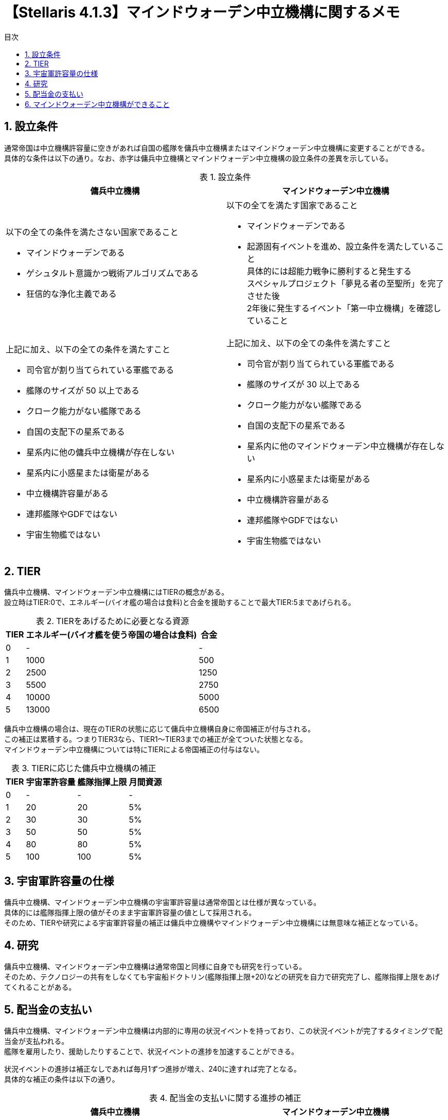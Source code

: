 = 【Stellaris 4.1.3】マインドウォーデン中立機構に関するメモ
:toc: left
:toc-title: 目次
:example-caption: 例
:table-caption: 表
:sectnums:
:imagesdir: images
:icons: font
:docinfo: private,shared
:docinfodir: ../../staticfile/meta
:stem: asciimath


== 設立条件
通常帝国は中立機構許容量に空きがあれば自国の艦隊を傭兵中立機構またはマインドウォーデン中立機構に変更することができる。 +
具体的な条件は以下の通り。なお、赤字は傭兵中立機構とマインドウォーデン中立機構の設立条件の差異を示している。

[cols="1a,1a", options="header"]
.設立条件
|===
| 傭兵中立機構 | マインドウォーデン中立機構
| [.red]#以下の全ての条件を満たさない国家であること#

  * [.red]#マインドウォーデンである#
  * [.red]#ゲシュタルト意識かつ戦術アルゴリズムである#
  * [.red]#狂信的な浄化主義である#

| [.red]#以下の全てを満たす国家であること#

  * [.red]#マインドウォーデンである#
  * [.red]#起源固有イベントを進め、設立条件を満たしていること# +
    [.red]#具体的には超能力戦争に勝利すると発生する# +
    [.red]#スペシャルプロジェクト「夢見る者の至聖所」を完了させた後# +
    [.red]#2年後に発生するイベント「第一中立機構」を確認していること#

| 上記に加え、以下の全ての条件を満たすこと

  * 司令官が割り当てられている軍艦である
  * 艦隊のサイズが [.red]#50# 以上である
  * クローク能力がない艦隊である
  * 自国の支配下の星系である
  * 星系内に他の傭兵中立機構が存在しない
  * 星系内に小惑星または衛星がある
  * 中立機構許容量がある
  * 連邦艦隊やGDFではない
  * 宇宙生物艦ではない

| 上記に加え、以下の全ての条件を満たすこと

  * 司令官が割り当てられている軍艦である
  * 艦隊のサイズが [.red]#30# 以上である
  * クローク能力がない艦隊である
  * 自国の支配下の星系である
  * 星系内に他のマインドウォーデン中立機構が存在しない
  * 星系内に小惑星または衛星がある
  * 中立機構許容量がある
  * 連邦艦隊やGDFではない
  * 宇宙生物艦ではない
|===


== TIER
傭兵中立機構、マインドウォーデン中立機構にはTIERの概念がある。 +
設立時はTIER:0で、エネルギー(バイオ艦の場合は食料)と合金を援助することで最大TIER:5まであげられる。

[cols="3*a", options="autowidth,header"]
.TIERをあげるために必要となる資源
|===
| TIER | エネルギー(バイオ艦を使う帝国の場合は食料) | 合金
| 0    | -                                          | -
| 1    | 1000                                       | 500
| 2    | 2500                                       | 1250
| 3    | 5500                                       | 2750
| 4    | 10000                                      | 5000
| 5    | 13000                                      | 6500
|===

傭兵中立機構の場合は、現在のTIERの状態に応じて傭兵中立機構自身に帝国補正が付与される。 +
この補正は累積する。つまりTIER3なら、TIER1～TIER3までの補正が全てついた状態となる。 +
マインドウォーデン中立機構については特にTIERによる帝国補正の付与はない。

[cols="4*a", options="autowidth,header"]
.TIERに応じた傭兵中立機構の補正
|===
| TIER | 宇宙軍許容量 | 艦隊指揮上限 | 月間資源
| 0    | -            | -            |  -
| 1    | 20           | 20           |  5%
| 2    | 30           | 30           |  5%
| 3    | 50           | 50           |  5%
| 4    | 80           | 80           |  5%
| 5    | 100          | 100          |  5%
|===


== 宇宙軍許容量の仕様
傭兵中立機構、マインドウォーデン中立機構の宇宙軍許容量は通常帝国とは仕様が異なっている。 +
具体的には艦隊指揮上限の値がそのまま宇宙軍許容量の値として採用される。 +
そのため、TIERや研究による宇宙軍許容量の補正は傭兵中立機構やマインドウォーデン中立機構には無意味な補正となっている。


== 研究
傭兵中立機構、マインドウォーデン中立機構は通常帝国と同様に自身でも研究を行っている。 +
そのため、テクノロジーの共有をしなくても宇宙船ドクトリン(艦隊指揮上限+20)などの研究を自力で研究完了し、艦隊指揮上限をあげてくれることがある。


== 配当金の支払い
傭兵中立機構、マインドウォーデン中立機構は内部的に専用の状況イベントを持っており、この状況イベントが完了するタイミングで配当金が支払われる。 +
艦隊を雇用したり、援助したりすることで、状況イベントの進捗を加速することができる。 +

状況イベントの進捗は補正なしであれば毎月1ずつ進捗が増え、240に達すれば完了となる。 +
具体的な補正の条件は以下の通り。

[cols="1a,1a", options="header"]
.配当金の支払いに関する進捗の補正
|===
| 傭兵中立機構 | マインドウォーデン中立機構
| * 基本値:1
  * 艦隊がパトロンに貸し出されている:{plus}1
  * 艦隊がパトロン意外に貸し出されている:{plus}2
  * TIER1である:{plus}0.4
  * TIER2である:{plus}0.8
  * TIER3である:{plus}1.2
  * TIER4である:{plus}1.6
  * TIER5である:{plus}2.0
| * 基本値:1
  * 艦隊がパトロンに貸し出されている:{plus}1
  * 艦隊がパトロン意外に貸し出されている:{plus}2
  * TIER1である:{plus}0.4
  * TIER2である:{plus}0.8
  * TIER3である:{plus}1.2
  * TIER4である:{plus}1.6
  * TIER5である:{plus}2.0

| * 傭兵中立機構が財政難: -5 +
  * 銀河共同体の決議「治安維持企業」が反映されている:{plus}0.5
  * 銀河共同体の決議「最重要保護対象」が反映されている:{plus}1.0
  * 銀河共同体の決議「中立防衛部隊」が反映されている:{plus}1.5
  * 銀河共同体の決議「銀河リスク管理」が反映されている:{plus}2.0
  * 銀河共同体の決議「企業による平和維持」が反映されている:{plus}2.5
  * アセンションパーク「死の商人」を取得している:{plus}2.5

| パトロンから以下の対応を依頼された場合、それぞれ{plus}1 +
  パトロン以外の国の場合は{plus}2 +
  ただし、補正は依頼されてから直近5年間のみ有効

  * 「超能力の抑制」の研究について教えた
  * ズィロを寄付された
  * 超能力者の襲撃を依頼された
  * 思想警察を雇用を依頼された
  * 兵站支援を依頼された
  * アサルト・ウォーデンを雇用を依頼された
  * 長官を雇用を依頼された
  * マインドウォーデンの戦略を伝授を依頼された
|===

配当金の支払いのイベントは複数種類ある中からランダムで決まる。具体的な報酬は以下の通り。

[cols="2,3a,3a,3a", options="header"]
.傭兵中立機構の配当金の支払い
|===
| 傭兵中立機構 | TIER:0～1 | TIER:2～3 | TIER:4～5
| パターン1(32%)
| * 6ヶ月分のエネルギー、物理学、社会学、工学(最小100、最大1000)
| * 12ヶ月分のエネルギー、物理学、社会学、工学(最小150、最大2000)
| * 18ヶ月分のエネルギー、物理学、社会学、工学(最小250、最大5000)

| パターン2(32%)
| * 6ヶ月分のエネルギー、食料(最小100、最大1000)
  * 12ヶ月分の鉱物(最小150、最大2000)
| * 12ヶ月分のエネルギー、食料(最小150、最大2000)
  * 18ヶ月分の鉱物(最小250、最大5000)
| * 18ヶ月分のエネルギー、食料(最小250、最大5000)
  * 24ヶ月分の鉱物(最小350、最大10000)

| パターン3(32％)
| * 12ヶ月分のエネルギー(最小150、最大2000)
| * 18ヶ月分のエネルギー(最小250、最大5000)
| * 24ヶ月分のエネルギー(最小350、最大10000)

| パターン4(2％)
| * 6ヶ月分のエネルギー、鉱物(最小100、最大1000)
  * 12ヶ月分の物理学、社会学、工学(最小250、最大100000)
| * 12ヶ月分のエネルギー、鉱物(最小150、最大2000)
  * 18ヶ月分の物理学、社会学、工学(最小350、最大100000)
| * 18ヶ月分のエネルギー、鉱物(最小250、最大5000)
  * 24ヶ月分の物理学、社会学、工学(最小500、最大1000000)

| パターン5(2％)
3.+| 傭兵中立機構が財政難になるイベントが発生し、以下のいずれかの選択肢から選択を求められる。

  * 6ヶ月分のエネルギー、食料(最小100、最大1000)
  * 傭兵中立機構の統治者の差し替え
  * エネルギーと影響力を傭兵中立機構に提供する
|===

[cols="2,3a,3a,3a", options="header"]
.マインドウォーデン中立機構の配当金の支払い
|===
| マインドウォーデン中立機構 | TIER:0～1 | TIER:2～3 | TIER:4～5
| パターン1(32%)
| * 6ヶ月分のエネルギー(最小100、最大1000)
  * 12ヶ月分の物理学、社会学、工学(最小250、最大100000)
| * 12ヶ月分のエネルギー(最小150、最大2000)
  * 18ヶ月分の物理学、社会学、工学(最小350、最大100000)
| * 18ヶ月分のエネルギー(最小250、最大5000)
  * 24ヶ月分の物理学、社会学、工学(最小500、最大1000000)

| パターン2(32%)
| * 6ヶ月分のエネルギー(最小100、最大1000)
  * 18ヶ月分の合金(最小250、最大5000)
| * 12ヶ月分のエネルギー(最小150、最大2000)
  * 24ヶ月分の合金(最小350、最大10000)
| * 18ヶ月分のエネルギー(最小250、最大5000)
  * 48ヶ月分の合金(最小700、最大30000)

| パターン3(32％)
| * 12ヶ月分のエネルギー(最小150、最大2000)
| * 18ヶ月分のエネルギー(最小250、最大5000)
| * 24ヶ月分のエネルギー(最小350、最大10000)

| パターン4(4％)
| * 6ヶ月分のエネルギー、合金(最小100、最大1000)
  * 12ヶ月分の物理学、社会学、工学(最小250、最大100000)
| * 12ヶ月分のエネルギー、合金(最小150、最大2000)
  * 18ヶ月分の物理学、社会学、工学(最小350、最大100000)
| * 18ヶ月分のエネルギー、合金(最小250、最大5000)
  * 24ヶ月分の物理学、社会学、工学(最小500、最大1000000)
|===


== マインドウォーデン中立機構ができること

[cols="1, 3a", options="header"]
.マインドウォーデン中立機構の配当金の支払い
|===
| 内容 | 効果

| ズィロを寄付する
| 配当金の支払いの進捗を早める

| サイオニック・オーラについてできることはあるか？
| 1000エネルギー、50影響力を消費して「超能力の抑制」の研究を25％を与える +
  この研究を完了することで、サイオニック・オーラの強度を下げる惑星建造物「サイオニック抑制機」と巨大建造物「シュラウド・シール」がアンロックされる

| 超能力者の絶好の標的を知っている……
| 5000エネルギー、50影響力を消費して超能力ルートに進んだ国家に艦隊を送り込む

| 我々の間で発生している犯罪への支援が必要だ
| 1000エネルギー、50影響力を消費して惑星のディシジョン「思想警察」を1つアンロックする +
  このディシジョンは惑星に10年間安定度+10、犯罪-10%の効果を付与する

| 我々は今、兵站支援を必要としている
| 最低1000、最大10000エネルギーを消費して10年間の帝国補正「マインドウォーデンの後方支援」(C136艦船維持費-15%)を与える

| あなたの兵士をお借りしたい
| 1000エネルギー、50影響力で地上軍「アサルト・ウォーデン」を雇用する +
  戦力値は傭兵中立機構のエリート機構化傭兵の小規模部隊とだいたい同じぐらいになる

| 番人を派遣していただけるか？
| 5000エネルギー、50影響力を消費してLV5の司令官(長官、厳罰主義、番人、鉄の意志)を雇用する +
  また評議会職「思考の監視者」(スキルレベルごとの帝国効果 月間統合力+1%、犯罪-1%、サイオニック・オーラ耐性+5%)をアンロックする +
  リーダー特性の鉄の意志はサイオニック・オーラ耐性90％のため、対超能力国家との戦争で重宝するが、それ以外の特性は内政向きのため扱いは難しいかもしれない

| 円環の終わりについてあなた方と話がしたい
| 円環の終わりが存在している場合しか選択できない。10000エネルギーで帝国補正「マインドウォーデン」(報復へのダメージ+50%)を与える

| 中立機構の規模を拡大する手伝いがしたい
| 資源を投入することでマインドウォーデン中立機構のTIERを1段階あげる

| 我々のテクノロジーを共有したい
| マインドウォーデン中立機構に完了済の研究を共有する

| 我々自身の目的のために艦隊を1つ雇いたい
| マインドウォーデン中立機構から艦隊を借りる

| マインドウォーデン中立機構の収容能力を増やしたい
| 設立可能なマインドウォーデン中立機構の枠を一つ増やす +
  この選択肢を何度も選ぶことで国是や銀河共同体の決議で中立機構許容量を増やさなくてもいくらでもマインドウォーデン中立機構の枠を増やすことができる +
  ただし中立機構許容量の最大値10という制約があるため枠を増やしても結局は最大10個までしか設立できない
|===

以上

[[GotoTop]]
link:../[TOPへ戻る]
